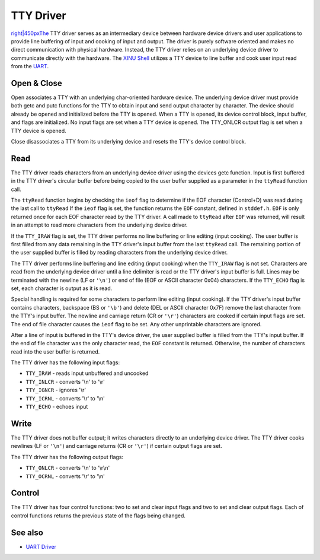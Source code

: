 TTY Driver
==========

`right\|450pxThe <Image:TtyDriver.png>`__ TTY driver serves as an
intermediary device between hardware device drivers and user
applications to provide line buffering of input and cooking of input and
output. The driver is purely software oriented and makes no direct
communication with physical hardware. Instead, the TTY driver relies on
an underlying device driver to communicate directly with the hardware.
The `XINU Shell <Shell>`__ utilizes a TTY device to line buffer and cook
user input read from the `UART <UART_Driver>`__.

Open & Close
------------

Open associates a TTY with an underlying char-oriented hardware device.
The underlying device driver must provide both getc and putc functions
for the TTY to obtain input and send output character by character. The
device should already be opened and initialized before the TTY is
opened. When a TTY is opened, its device control block, input buffer,
and flags are initialized. No input flags are set when a TTY device is
opened. The TTY\_ONLCR output flag is set when a TTY device is opened.

Close disassociates a TTY from its underlying device and resets the
TTY's device control block.

Read
----

The TTY driver reads characters from an underlying device driver using
the devices getc function. Input is first buffered in the TTY driver's
circular buffer before being copied to the user buffer supplied as a
parameter in the ``ttyRead`` function call.

The ``ttyRead`` function begins by checking the ``ieof`` flag to
determine if the EOF character (Control+D) was read during the last call
to ``ttyRead`` If the ``ieof`` flag is set, the function returns the
``EOF`` constant, defined in ``stddef.h``. ``EOF`` is only returned once
for each EOF character read by the TTY driver. A call made to
``ttyRead`` after ``EOF`` was returned, will result in an attempt to
read more characters from the underlying device driver.

If the ``TTY_IRAW`` flag is set, the TTY driver performs no line
buffering or line editing (input cooking). The user buffer is first
filled from any data remaining in the TTY driver's input buffer from the
last ``ttyRead`` call. The remaining portion of the user supplied buffer
is filled by reading characters from the underlying device driver.

The TTY driver performs line buffering and line editing (input cooking)
when the ``TTY_IRAW`` flag is not set. Characters are read from the
underlying device driver until a line delimiter is read or the TTY
driver's input buffer is full. Lines may be terminated with the newline
(LF or ``'\n'``) or end of file (EOF or ASCII character 0x04)
characters. If the ``TTY_ECHO`` flag is set, each character is output as
it is read.

Special handling is required for some characters to perform line editing
(input cooking). If the TTY driver's input buffer contains characters,
backspace (BS or ``'\b'``) and delete (DEL or ASCII character 0x7F)
remove the last character from the TTY's input buffer. The newline and
carriage return (CR or ``'\r'``) characters are cooked if certain input
flags are set. The end of file character causes the ``ieof`` flag to be
set. Any other unprintable characters are ignored.

After a line of input is buffered in the TTY's device driver, the user
supplied buffer is filled from the TTY's input buffer. If the end of
file character was the only character read, the ``EOF`` constant is
returned. Otherwise, the number of characters read into the user buffer
is returned.

The TTY driver has the following input flags:

-  ``TTY_IRAW`` - reads input unbuffered and uncooked
-  ``TTY_INLCR`` - converts '\\n' to '\\r'
-  ``TTY_IGNCR`` - ignores '\\r'
-  ``TTY_ICRNL`` - converts '\\r' to '\\n'
-  ``TTY_ECHO`` - echoes input

Write
-----

The TTY driver does not buffer output; it writes characters directly to
an underlying device driver. The TTY driver cooks newlines (LF or
``'\n'``) and carriage returns (CR or ``'\r'``) if certain output flags
are set.

The TTY driver has the following output flags:

-  ``TTY_ONLCR`` - converts '\\n' to '\\r\\n'
-  ``TTY_OCRNL`` - converts '\\r' to '\\n'

Control
-------

The TTY driver has four control functions: two to set and clear input
flags and two to set and clear output flags. Each of control functions
returns the previous state of the flags being changed.

See also
--------

-  `UART Driver <UART Driver>`__


